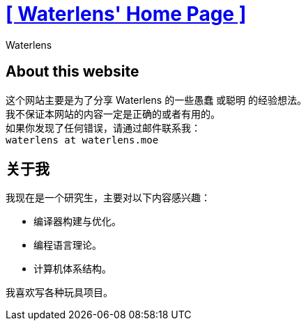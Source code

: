 = xref:.[+++[ Waterlens' Home Page ]+++]
:author: Waterlens
:pagetitle: About me
:description: About waterlens
:showtitle:
:shownav:
:lang: en

[.centered]
[discrete]
== About this website

[.centered]
--
[.centered-text]
这个网站主要是为了分享 Waterlens 的一些愚蠢 [.line-through]#或聪明# 的经验想法。 +
我不保证本网站的内容一定是正确的或者有用的。 +
如果你发现了任何错误，请通过邮件联系我： +
`waterlens at waterlens.moe`
--

[.centered]
[discrete]
== 关于我

[.centered]
--
我现在是一个研究生，主要对以下内容感兴趣：

* 编译器构建与优化。
* 编程语言理论。
* 计算机体系结构。

我喜欢写各种玩具项目。
--

